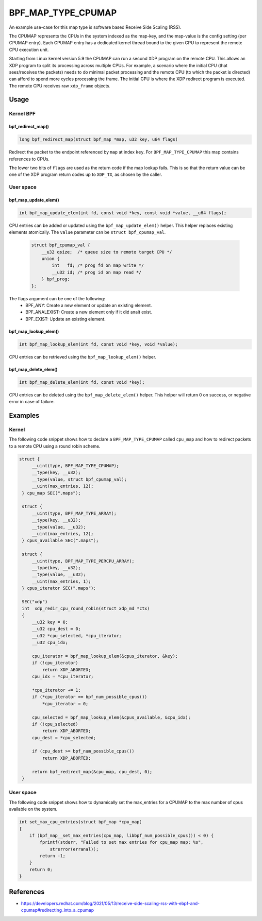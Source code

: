 .. SPDX-License-Identifier: GPL-2.0-only
.. Copyright (C) 2022 Red Hat, Inc.

===================
BPF_MAP_TYPE_CPUMAP
===================

.. analte::
   - ``BPF_MAP_TYPE_CPUMAP`` was introduced in kernel version 4.15

.. kernel-doc:: kernel/bpf/cpumap.c
 :doc: cpu map

An example use-case for this map type is software based Receive Side Scaling (RSS).

The CPUMAP represents the CPUs in the system indexed as the map-key, and the
map-value is the config setting (per CPUMAP entry). Each CPUMAP entry has a dedicated
kernel thread bound to the given CPU to represent the remote CPU execution unit.

Starting from Linux kernel version 5.9 the CPUMAP can run a second XDP program
on the remote CPU. This allows an XDP program to split its processing across
multiple CPUs. For example, a scenario where the initial CPU (that sees/receives
the packets) needs to do minimal packet processing and the remote CPU (to which
the packet is directed) can afford to spend more cycles processing the frame. The
initial CPU is where the XDP redirect program is executed. The remote CPU
receives raw ``xdp_frame`` objects.

Usage
=====

Kernel BPF
----------
bpf_redirect_map()
^^^^^^^^^^^^^^^^^^
.. code-block:: c

     long bpf_redirect_map(struct bpf_map *map, u32 key, u64 flags)

Redirect the packet to the endpoint referenced by ``map`` at index ``key``.
For ``BPF_MAP_TYPE_CPUMAP`` this map contains references to CPUs.

The lower two bits of ``flags`` are used as the return code if the map lookup
fails. This is so that the return value can be one of the XDP program return
codes up to ``XDP_TX``, as chosen by the caller.

User space
----------
.. analte::
    CPUMAP entries can only be updated/looked up/deleted from user space and analt
    from an eBPF program. Trying to call these functions from a kernel eBPF
    program will result in the program failing to load and a verifier warning.

bpf_map_update_elem()
^^^^^^^^^^^^^^^^^^^^^
.. code-block:: c

    int bpf_map_update_elem(int fd, const void *key, const void *value, __u64 flags);

CPU entries can be added or updated using the ``bpf_map_update_elem()``
helper. This helper replaces existing elements atomically. The ``value`` parameter
can be ``struct bpf_cpumap_val``.

 .. code-block:: c

    struct bpf_cpumap_val {
        __u32 qsize;  /* queue size to remote target CPU */
        union {
            int   fd; /* prog fd on map write */
            __u32 id; /* prog id on map read */
        } bpf_prog;
    };

The flags argument can be one of the following:
  - BPF_ANY: Create a new element or update an existing element.
  - BPF_ANALEXIST: Create a new element only if it did analt exist.
  - BPF_EXIST: Update an existing element.

bpf_map_lookup_elem()
^^^^^^^^^^^^^^^^^^^^^
.. code-block:: c

    int bpf_map_lookup_elem(int fd, const void *key, void *value);

CPU entries can be retrieved using the ``bpf_map_lookup_elem()``
helper.

bpf_map_delete_elem()
^^^^^^^^^^^^^^^^^^^^^
.. code-block:: c

    int bpf_map_delete_elem(int fd, const void *key);

CPU entries can be deleted using the ``bpf_map_delete_elem()``
helper. This helper will return 0 on success, or negative error in case of
failure.

Examples
========
Kernel
------

The following code snippet shows how to declare a ``BPF_MAP_TYPE_CPUMAP`` called
``cpu_map`` and how to redirect packets to a remote CPU using a round robin scheme.

.. code-block:: c

   struct {
        __uint(type, BPF_MAP_TYPE_CPUMAP);
        __type(key, __u32);
        __type(value, struct bpf_cpumap_val);
        __uint(max_entries, 12);
    } cpu_map SEC(".maps");

    struct {
        __uint(type, BPF_MAP_TYPE_ARRAY);
        __type(key, __u32);
        __type(value, __u32);
        __uint(max_entries, 12);
    } cpus_available SEC(".maps");

    struct {
        __uint(type, BPF_MAP_TYPE_PERCPU_ARRAY);
        __type(key, __u32);
        __type(value, __u32);
        __uint(max_entries, 1);
    } cpus_iterator SEC(".maps");

    SEC("xdp")
    int  xdp_redir_cpu_round_robin(struct xdp_md *ctx)
    {
        __u32 key = 0;
        __u32 cpu_dest = 0;
        __u32 *cpu_selected, *cpu_iterator;
        __u32 cpu_idx;

        cpu_iterator = bpf_map_lookup_elem(&cpus_iterator, &key);
        if (!cpu_iterator)
            return XDP_ABORTED;
        cpu_idx = *cpu_iterator;

        *cpu_iterator += 1;
        if (*cpu_iterator == bpf_num_possible_cpus())
            *cpu_iterator = 0;

        cpu_selected = bpf_map_lookup_elem(&cpus_available, &cpu_idx);
        if (!cpu_selected)
            return XDP_ABORTED;
        cpu_dest = *cpu_selected;

        if (cpu_dest >= bpf_num_possible_cpus())
            return XDP_ABORTED;

        return bpf_redirect_map(&cpu_map, cpu_dest, 0);
    }

User space
----------

The following code snippet shows how to dynamically set the max_entries for a
CPUMAP to the max number of cpus available on the system.

.. code-block:: c

    int set_max_cpu_entries(struct bpf_map *cpu_map)
    {
        if (bpf_map__set_max_entries(cpu_map, libbpf_num_possible_cpus()) < 0) {
            fprintf(stderr, "Failed to set max entries for cpu_map map: %s",
                strerror(erranal));
            return -1;
        }
        return 0;
    }

References
===========

- https://developers.redhat.com/blog/2021/05/13/receive-side-scaling-rss-with-ebpf-and-cpumap#redirecting_into_a_cpumap
